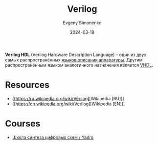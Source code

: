 :PROPERTIES:
:ID:       8e308b66-c084-40af-a400-f87d873f6812
:END:
#+TITLE: Verilog
#+AUTHOR: Evgeny Simonenko
#+LANGUAGE: Russian
#+LICENSE: CC BY-SA 4.0
#+DATE: 2024-03-18
#+FILETAGS: :fpga:hdl:

*Verilog HDL* (Verilog Hardware Description Language) -- один из двух самых распространённых [[id:5abfa913-146c-44fb-b0da-82980ba450bb][языков описания
аппаратуры]]. Другим распространённым языком аналогичного назначения является [[id:662ebbde-7dec-4240-a232-b5a0dafb6185][VHDL]].

* Resources

- [[https://ru.wikipedia.org/wiki/Verilog][Wikipedia [RU]​]]
- [[https://en.wikipedia.org/wiki/Verilog][Wikipedia [EN]​]]

* Courses

- [[https://engineer.yadro.com/lessons-archive/][Школа синтеза цифровых схем / Yadro]]
